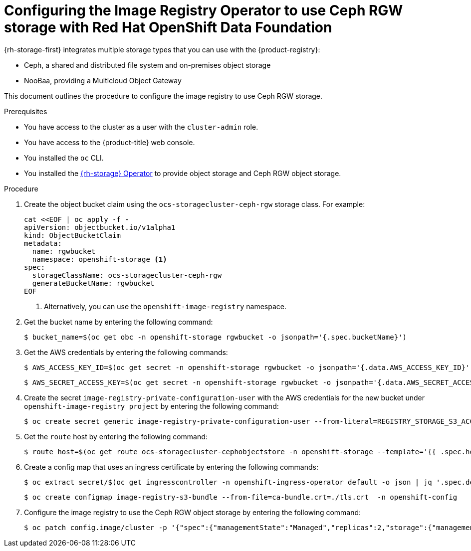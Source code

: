 // Module included in the following assemblies:
//
// * registry/configuring_registry_storage/configuring-registry-storage-vsphere.adoc
//
// * registry/configuring_registry_storage/configuring-registry-storage-baremetal.adoc
//
// * registry/configuring_registry_storage/Configuring-the-registry-for-rhodf.adoc

:_mod-docs-content-type: PROCEDURE
[id="registry-configuring-registry-storage-rhodf-cephrgw_{context}"]
= Configuring the Image Registry Operator to use Ceph RGW storage with Red Hat OpenShift Data Foundation

{rh-storage-first} integrates multiple storage types that you can use with the {product-registry}:

* Ceph, a shared and distributed file system and on-premises object storage
* NooBaa, providing a Multicloud Object Gateway

This document outlines the procedure to configure the image registry to use Ceph RGW storage.


.Prerequisites

* You have access to the cluster as a user with the `cluster-admin` role.
* You have access to the {product-title} web console.
* You installed the `oc` CLI.
* You installed the link:https://access.redhat.com/documentation/en-us/red_hat_openshift_data_foundation/4.18[{rh-storage} Operator] to provide object storage and Ceph RGW object storage.

.Procedure

. Create the object bucket claim using the `ocs-storagecluster-ceph-rgw` storage class. For example:
+
[source,terminal]
----
cat <<EOF | oc apply -f -
apiVersion: objectbucket.io/v1alpha1
kind: ObjectBucketClaim
metadata:
  name: rgwbucket
  namespace: openshift-storage <1>
spec:
  storageClassName: ocs-storagecluster-ceph-rgw
  generateBucketName: rgwbucket
EOF
----
<1> Alternatively, you can use the `openshift-image-registry` namespace.

. Get the bucket name by entering the following command:
+
[source,terminal]
----
$ bucket_name=$(oc get obc -n openshift-storage rgwbucket -o jsonpath='{.spec.bucketName}')
----

. Get the AWS credentials by entering the following commands:
+
[source,terminal]
----
$ AWS_ACCESS_KEY_ID=$(oc get secret -n openshift-storage rgwbucket -o jsonpath='{.data.AWS_ACCESS_KEY_ID}' | base64 --decode)
----
+
[source,terminal]
----
$ AWS_SECRET_ACCESS_KEY=$(oc get secret -n openshift-storage rgwbucket -o jsonpath='{.data.AWS_SECRET_ACCESS_KEY}' | base64 --decode)
----

. Create the secret `image-registry-private-configuration-user` with the AWS credentials for the new bucket under `openshift-image-registry project` by entering the following command:
+
[source,terminal]
----
$ oc create secret generic image-registry-private-configuration-user --from-literal=REGISTRY_STORAGE_S3_ACCESSKEY=${AWS_ACCESS_KEY_ID} --from-literal=REGISTRY_STORAGE_S3_SECRETKEY=${AWS_SECRET_ACCESS_KEY} --namespace openshift-image-registry
----

. Get the `route` host by entering the following command:
+
[source,terminal]
----
$ route_host=$(oc get route ocs-storagecluster-cephobjectstore -n openshift-storage --template='{{ .spec.host }}')
----
+

. Create a config map that uses an ingress certificate by entering the following commands:
+
[source,terminal]
----
$ oc extract secret/$(oc get ingresscontroller -n openshift-ingress-operator default -o json | jq '.spec.defaultCertificate.name // "router-certs-default"' -r) -n openshift-ingress --confirm
----
+
[source,terminal]
----
$ oc create configmap image-registry-s3-bundle --from-file=ca-bundle.crt=./tls.crt  -n openshift-config
----

. Configure the image registry to use the Ceph RGW object storage by entering the following command:
+
[source,terminal]
----
$ oc patch config.image/cluster -p '{"spec":{"managementState":"Managed","replicas":2,"storage":{"managementState":"Unmanaged","s3":{"bucket":'\"${bucket_name}\"',"region":"us-east-1","regionEndpoint":'\"https://${route_host}\"',"virtualHostedStyle":false,"encrypt":false,"trustedCA":{"name":"image-registry-s3-bundle"}}}}}' --type=merge
----
